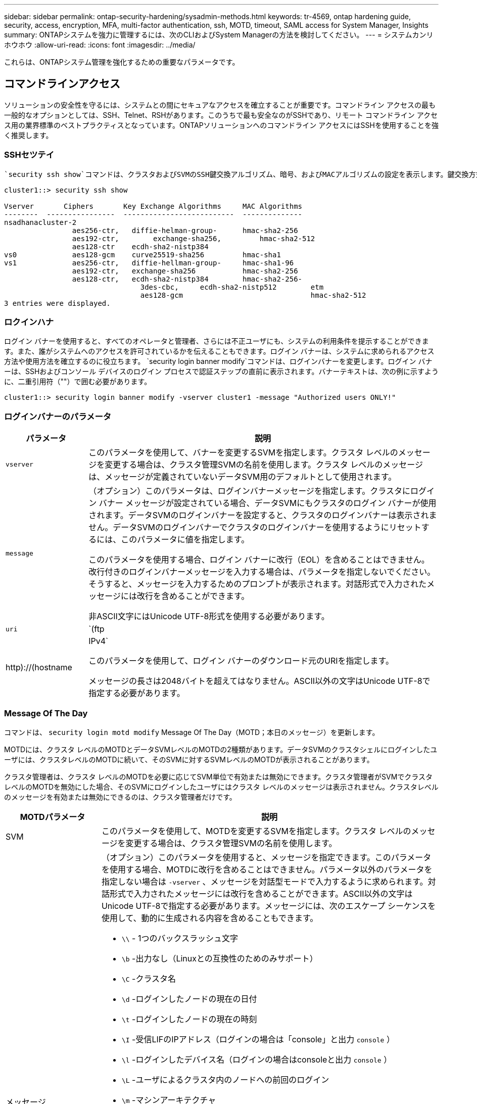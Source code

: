 ---
sidebar: sidebar 
permalink: ontap-security-hardening/sysadmin-methods.html 
keywords: tr-4569, ontap hardening guide, security, access, encryption, MFA, multi-factor authentication, ssh, MOTD, timeout, SAML access for System Manager, Insights 
summary: ONTAPシステムを強力に管理するには、次のCLIおよびSystem Managerの方法を検討してください。 
---
= システムカンリホウホウ
:allow-uri-read: 
:icons: font
:imagesdir: ../media/


[role="lead"]
これらは、ONTAPシステム管理を強化するための重要なパラメータです。



== コマンドラインアクセス

ソリューションの安全性を守るには、システムとの間にセキュアなアクセスを確立することが重要です。コマンドライン アクセスの最も一般的なオプションとしては、SSH、Telnet、RSHがあります。このうちで最も安全なのがSSHであり、リモート コマンドライン アクセス用の業界標準のベストプラクティスとなっています。ONTAPソリューションへのコマンドライン アクセスにはSSHを使用することを強く推奨します。



=== SSHセツテイ

 `security ssh show`コマンドは、クラスタおよびSVMのSSH鍵交換アルゴリズム、暗号、およびMACアルゴリズムの設定を表示します。鍵交換方式は、これらのアルゴリズムと暗号を使用して、暗号化や認証用の1回限りのセッション キーの生成方法、およびサーバ認証の実行方法を指定します。

[listing]
----
cluster1::> security ssh show

Vserver       Ciphers       Key Exchange Algorithms     MAC Algorithms
--------  ----------------  --------------------------  --------------
nsadhanacluster-2
                aes256-ctr,   diffie-helman-group-      hmac-sha2-256
                aes192-ctr,	   exchange-sha256,         hmac-sha2-512
                aes128-ctr    ecdh-sha2-nistp384
vs0             aes128-gcm    curve25519-sha256         hmac-sha1
vs1             aes256-ctr,   diffie-hellman-group-     hmac-sha1-96
                aes192-ctr,   exchange-sha256           hmac-sha2-256
                aes128-ctr,   ecdh-sha2-nistp384        hmac-sha2-256-
				3des-cbc,     ecdh-sha2-nistp512        etm
				aes128-gcm                              hmac-sha2-512
3 entries were displayed.

----


=== ロクインハナ

ログイン バナーを使用すると、すべてのオペレータと管理者、さらには不正ユーザにも、システムの利用条件を提示することができます。また、誰がシステムへのアクセスを許可されているかを伝えることもできます。ログイン バナーは、システムに求められるアクセス方法や使用方法を確立するのに役立ちます。 `security login banner modify`コマンドは、ログインバナーを変更します。ログイン バナーは、SSHおよびコンソール デバイスのログイン プロセスで認証ステップの直前に表示されます。バナーテキストは、次の例に示すように、二重引用符（""）で囲む必要があります。

[listing]
----
cluster1::> security login banner modify -vserver cluster1 -message "Authorized users ONLY!"
----


=== ログインバナーのパラメータ

[cols="19%,81%"]
|===
| パラメータ | 説明 


| `vserver` | このパラメータを使用して、バナーを変更するSVMを指定します。クラスタ レベルのメッセージを変更する場合は、クラスタ管理SVMの名前を使用します。クラスタ レベルのメッセージは、メッセージが定義されていないデータSVM用のデフォルトとして使用されます。 


| `message`  a| 
（オプション）このパラメータは、ログインバナーメッセージを指定します。クラスタにログイン バナー メッセージが設定されている場合、データSVMにもクラスタのログイン バナーが使用されます。データSVMのログインバナーを設定すると、クラスタのログインバナーは表示されません。データSVMのログインバナーでクラスタのログインバナーを使用するようにリセットするには、このパラメータに値を指定します。

このパラメータを使用する場合、ログイン バナーに改行（EOL）を含めることはできません。改行付きのログインバナーメッセージを入力する場合は、パラメータを指定しないでください。そうすると、メッセージを入力するためのプロンプトが表示されます。対話形式で入力されたメッセージには改行を含めることができます。

非ASCII文字にはUnicode UTF-8形式を使用する必要があります。



| `uri`  a| 
`(ftp|http)://(hostname|IPv4`

このパラメータを使用して、ログイン バナーのダウンロード元のURIを指定します。

メッセージの長さは2048バイトを超えてはなりません。ASCII以外の文字はUnicode UTF-8で指定する必要があります。

|===


=== Message Of The Day

コマンドは、 `security login motd modify` Message Of The Day（MOTD；本日のメッセージ）を更新します。

MOTDには、クラスタ レベルのMOTDとデータSVMレベルのMOTDの2種類があります。データSVMのクラスタシェルにログインしたユーザには、クラスタレベルのMOTDに続いて、そのSVMに対するSVMレベルのMOTDが表示されることがあります。

クラスタ管理者は、クラスタ レベルのMOTDを必要に応じてSVM単位で有効または無効にできます。クラスタ管理者がSVMでクラスタ レベルのMOTDを無効にした場合、そのSVMにログインしたユーザにはクラスタ レベルのメッセージは表示されません。クラスタレベルのメッセージを有効または無効にできるのは、クラスタ管理者だけです。

[cols="22%,78%"]
|===
| MOTDパラメータ | 説明 


| SVM | このパラメータを使用して、MOTDを変更するSVMを指定します。クラスタ レベルのメッセージを変更する場合は、クラスタ管理SVMの名前を使用します。 


| メッセージ  a| 
（オプション）このパラメータを使用すると、メッセージを指定できます。このパラメータを使用する場合、MOTDに改行を含めることはできません。パラメータ以外のパラメータを指定しない場合は `-vserver` 、メッセージを対話型モードで入力するように求められます。対話形式で入力されたメッセージには改行を含めることができます。ASCII以外の文字はUnicode UTF-8で指定する必要があります。メッセージには、次のエスケープ シーケンスを使用して、動的に生成される内容を含めることもできます。

* `\\` - 1つのバックスラッシュ文字
* `\b` -出力なし（Linuxとの互換性のためのみサポート）
* `\C` -クラスタ名
* `\d` -ログインしたノードの現在の日付
* `\t` -ログインしたノードの現在の時刻
* `\I` -受信LIFのIPアドレス（ログインの場合は「console」と出力 `console` ）
* `\l` -ログインしたデバイス名（ログインの場合はconsoleと出力 `console` ）
* `\L` -ユーザによるクラスタ内のノードへの前回のログイン
* `\m` -マシンアーキテクチャ
* `\n` -ノードまたはデータSVMの名前
* `\N` -ログインしているユーザの名前
* `\o` -\Oと同じ。Linuxとの互換性を考慮して提供
* `\O` -ノードのDNSドメイン名。出力はネットワーク構成によって異なり、空になる場合もあり
* `\r` -ソフトウェアリリース番号
* `\s` -オペレーティングシステム名
* `\u` -ローカルノードのアクティブなクラスタシェルセッションの数。クラスタ管理者の場合：すべてのクラスタシェルユーザ。データSVM管理の場合はそのデータSVMのアクティブなセッションのみが含まれる
* `\U` -と同じ `\u`ですが、またはが付加されています。 `user` `users`
* `\v` -有効なクラスタバージョン文字列
* `\W` -ログインしているユーザのクラスタ全体でのアクティブなセッション (`who`）


|===
ONTAPでのMessage Of The Dayの設定の詳細については、を参照してください link:https://docs.netapp.com/us-en/ontap/system-admin/manage-banner-motd-concept.html["Message Of The Dayに関するONTAPのドキュメント"^]。



=== CLIセツシヨンタイムアウト

CLIセッションのデフォルトのタイムアウトは30分です。タイムアウトは古いセッションやセッションのピギーバックを防ぐために重要です。

現在のCLIセッションタイムアウトを表示するには、コマンドを使用し `system timeout show` ます。タイムアウト値を設定するには、コマンドを使用し `system timeout modify -timeout <minutes>` ます。



== NetApp ONTAP System ManagerによるWebアクセス

ONTAP管理者がCLIではなくグラフィカル インターフェイスを使用してクラスタにアクセスして管理するには、NetApp ONTAP System Managerを使用します。System ManagerはWebサービスとしてONTAPに搭載されており、デフォルトで有効になっていて、ブラウザからアクセスできます。DNSまたはIPv4またはIPv6アドレスを使用している場合は、ブラウザでホスト名を指定し `+https://cluster-management-LIF+`ます。

自己署名デジタル証明書がクラスタで使用されている場合、信頼されていない証明書であることを示す警告がブラウザに表示されることがあります。危険を承諾してアクセスを続行するか、認証局（CA）の署名のあるデジタル証明書をクラスタにインストールしてサーバを認証します。

ONTAP 9.3以降では、Security Assertion Markup Language（SAML）認証はONTAP System Managerのオプションです。



=== ONTAP System ManagerのSAML認証

SAML 2.0は広く採用されている業界標準で、SAMLに準拠したサードパーティのアイデンティティプロバイダ（IdP）が、企業が選択したIdP固有のメカニズムを使用してシングルサインオン（SSO）のソースとしてMFAを実行できるようにします。

SAML仕様では、プリンシパル、IdP、サービスプロバイダの3つのロールが定義されています。ONTAP環境の場合、プリンシパルは、ONTAP System ManagerまたはNetApp Active IQ Unified Managerを通じてONTAPにアクセスするクラスタ管理者です。IdPはサードパーティのIdPソフトウェアです。ONTAP 9.3以降では、Microsoft Active Directoryフェデレーションサービス（ADFS）とオープンソースのシボレスIdPがサポートされます。ONTAP 9.12.1以降では、Cisco Duoがサポートされます。サービスプロバイダは、ONTAPに組み込まれているSAML機能で、ONTAP System ManagerまたはActive IQ Unified Manager Webアプリケーションで使用されます。

SSHの2要素設定プロセスとは異なり、SAML認証をアクティブ化すると、ONTAP System ManagerまたはONTAPサービス プロセッサのアクセスでは既存のすべての管理者にSAML IdPによる認証が要求されます。クラスタ ユーザ アカウントへの変更は必要ありません。SAML認証を有効にすると、およびアプリケーションの管理者ロールを持つ既存のユーザに新しい認証方式が `saml` 追加され `http` `ontapi` ます。

SAML認証を有効にしたあとに、アプリケーションおよびアプリケーションに対して、SAML IdPアクセスを必要とする追加のアカウントを管理者ロールとSAML認証方式でONTAPで定義する必要があります `http` `ontapi` 。ある時点でSAML認証が無効になった場合、これらの新しいアカウントに、およびアプリケーション用の管理者ロールを指定した認証方式を定義し、ローカルのONTAP認証用のアプリケーションをONTAP System Managerに追加する必要があります `password` `http` `ontapi` `console` 。

SAML IdPを有効にすると、IdPは、Lightweight Directory Access Protocol（LDAP）、Active Directory（AD）、Kerberos、パスワードなど、IdPで使用可能な方式を使用してONTAP System Managerへのアクセスの認証を実行します。使用可能な方式はIdPごとに異なります。ONTAPで設定したアカウントのユーザIDがIdPの認証方式に対応していることが重要になります。

NetAppによって検証されたIdPは、Microsoft ADFS、Cisco Duo、およびオープンソースのShibboleth IdPである。

ONTAP 9.14.1以降では、Cisco DuoをSSHの2番目の認証要素として使用できます。

ONTAP System Manager、Active IQ Unified Manager、およびSSHのMFAの詳細については、を参照してください link:http://www.netapp.com/us/media/tr-4647.pdf["TR-4647：『Multifactor Authentication in ONTAP 9』"^]。



=== ONTAP System Managerの分析情報

ONTAP 9.11.1以降のONTAP System Managerには、クラスタ管理者が日常的なタスクを合理化するための分析情報が用意されています。セキュリティに関する分析情報は、このテクニカルレポートの推奨事項に基づいています。

[cols="43%,57%"]
|===
| セキュリティインサイト | 決定 


| Telnetが有効 | NetAppでは、セキュアなリモートアクセスにセキュアシェル（SSH）を推奨しています。 


| Remote Shell（RSH；リモートシェル）が有効 | NetAppでは、セキュアなリモートアクセスにSSHを推奨しています。 


| AutoSupportでセキュアでないプロトコルが使用されています | AutoSupportは、LINK:HTTPS経由で送信されるように設定されていません。 


| クラスタレベルでログインバナーが設定されていません | 警告：クラスタにログインバナーが設定されていません。 


| SSH でセキュアでない暗号を使用 | SSHでセキュアでない暗号が使用されている場合の警告。 


| 設定されているNTPサーバが少なすぎます | Warning：設定されているNTPサーバの数が3つ未満の場合。 


| デフォルトの管理ユーザがロックされていない | デフォルトの管理アカウント（adminまたはdiag）を使用してSystem Managerにログインしない場合、それらのアカウントがロックされていないときは、ロックすることを推奨します。 


| ランサムウェア対策：ボリュームにSnapshotポリシーがない | 適切なSnapshotポリシーが1つ以上のボリュームに関連付けられていません。 


| ランサムウェア対策：Snapshotの自動削除を無効にする | Snapshotの自動削除が1つ以上のボリュームに対して設定されています。 


| ボリュームはランサムウェア攻撃に対して監視されていない | 自律型ランサムウェア対策は複数のボリュームでサポートされますが、まだ設定されていません。 


| SVMは自律型ランサムウェア対策用に設定されていない | 自律型ランサムウェア対策は複数のSVMでサポートされますが、まだ設定されていません。 


| ネイティブFPolicyが設定されていない | NAS SVMに対してはFPolicyが設定されません。 


| 自律型ランサムウェア対策アクティブモードを有効にする | 複数のボリュームがラーニングモードを完了しました。アクティブモードをオンにすることができます。 


| FIPS 140-2へのグローバルな準拠が無効になっている | グローバルなFIPS 140-2準拠が有効になっていません。 


| 通知用のクラスタが設定されていません | Eメール、Webhook、またはSNMPトラップホストは、通知を受信するように設定されていません。 
|===
ONTAP System Managerのインサイトの詳細については、を参照して link:https://docs.netapp.com/us-en/ontap/insights-system-optimization-task.html#view-optimization-insights["ONTAP System Managerインサイトドキュメント"^]ください。



=== System Managerノセッションタイムアウト

System Managerセッションの非アクティブ時のタイムアウトを変更できます。デフォルトの非アクティブ時のタイムアウトは30分です。タイムアウトは、古いセッションやセッションのピギーバックを防ぐために重要です。


NOTE: SAMLが設定されている場合は、非アクティブ時のタイムアウトはIdPの設定で制御されます。

.手順
. [* Cluster]>[Settings]（設定）*を選択します。
. [UI settings]*で、を選択しますimage:icon_pencil.gif["編集アイコン"]。
. [非アクティブ時のタイムアウト]ボックスに、2～180の分値を入力するか、「0」を入力してタイムアウトを無効にします。
. [ 保存（ Save ） ] を選択します。

